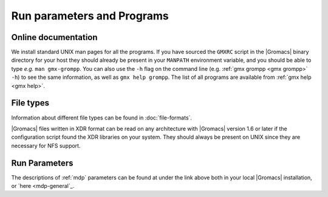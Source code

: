 Run parameters and Programs
===========================

Online documentation
--------------------

We install standard UNIX man pages for all the programs. If
you have sourced the ``GMXRC`` script in the |Gromacs| binary directory for
your host they should already be present in your ``MANPATH`` environment
variable, and you should be able to type *e.g.* ``man gmx-grompp``. You can
also use the ``-h`` flag on the command line (e.g. :ref:`gmx grompp <gmx grompp>` ``-h``) to see the
same information, as well as ``gmx help grompp``. The list of all programs
are available from :ref:`gmx help <gmx help>`.

File types
----------

Information about different file types can be found
in :doc:`file-formats`.

|Gromacs| files written in XDR format can be read on any architecture with
|Gromacs| version 1.6 or later if the configuration script found the XDR
libraries on your system. They should always be present on UNIX since
they are necessary for NFS support.

Run Parameters
--------------

The descriptions of :ref:`mdp` parameters can be found at
under the link above both in your local |Gromacs| installation,
or `here <mdp-general`_.


